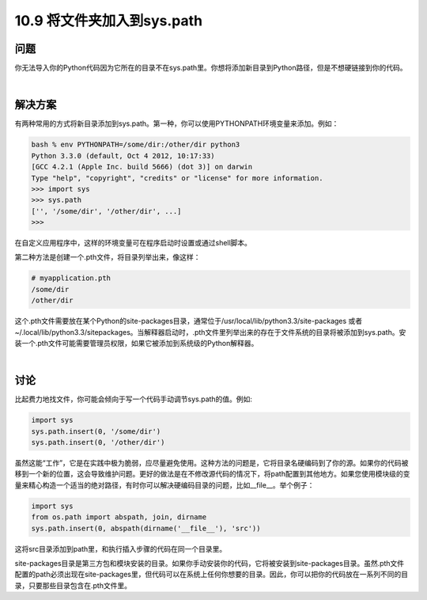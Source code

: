 ================================
10.9 将文件夹加入到sys.path
================================

----------
问题
----------
你无法导入你的Python代码因为它所在的目录不在sys.path里。你想将添加新目录到Python路径，但是不想硬链接到你的代码。


|

----------
解决方案
----------
有两种常用的方式将新目录添加到sys.path。第一种，你可以使用PYTHONPATH环境变量来添加。例如：

.. code-block:: python

    bash % env PYTHONPATH=/some/dir:/other/dir python3
    Python 3.3.0 (default, Oct 4 2012, 10:17:33)
    [GCC 4.2.1 (Apple Inc. build 5666) (dot 3)] on darwin
    Type "help", "copyright", "credits" or "license" for more information.
    >>> import sys
    >>> sys.path
    ['', '/some/dir', '/other/dir', ...]
    >>>

在自定义应用程序中，这样的环境变量可在程序启动时设置或通过shell脚本。

第二种方法是创建一个.pth文件，将目录列举出来，像这样：

.. code-block:: python

    # myapplication.pth
    /some/dir
    /other/dir

这个.pth文件需要放在某个Python的site-packages目录，通常位于/usr/local/lib/python3.3/site-packages 或者 ~/.local/lib/python3.3/sitepackages。当解释器启动时，.pth文件里列举出来的存在于文件系统的目录将被添加到sys.path。安装一个.pth文件可能需要管理员权限，如果它被添加到系统级的Python解释器。


|

----------
讨论
----------
比起费力地找文件，你可能会倾向于写一个代码手动调节sys.path的值。例如:

.. code-block:: python

    import sys
    sys.path.insert(0, '/some/dir')
    sys.path.insert(0, '/other/dir')

虽然这能“工作”，它是在实践中极为脆弱，应尽量避免使用。这种方法的问题是，它将目录名硬编码到了你的源。如果你的代码被移到一个新的位置，这会导致维护问题。更好的做法是在不修改源代码的情况下，将path配置到其他地方。如果您使用模块级的变量来精心构造一个适当的绝对路径，有时你可以解决硬编码目录的问题，比如__file__。举个例子：

.. code-block:: python

    import sys
    from os.path import abspath, join, dirname
    sys.path.insert(0, abspath(dirname('__file__'), 'src'))

这将src目录添加到path里，和执行插入步骤的代码在同一个目录里。

site-packages目录是第三方包和模块安装的目录。如果你手动安装你的代码，它将被安装到site-packages目录。虽然.pth文件配置的path必须出现在site-packages里，但代码可以在系统上任何你想要的目录。因此，你可以把你的代码放在一系列不同的目录，只要那些目录包含在.pth文件里。

